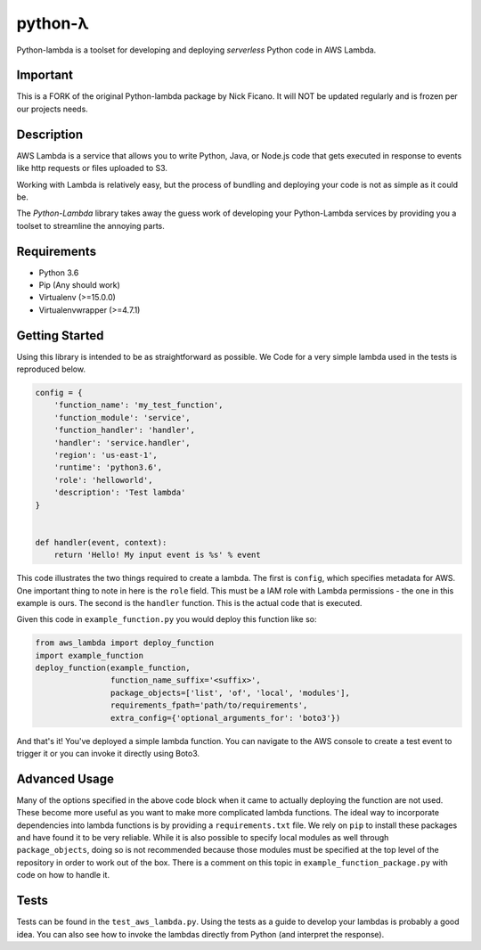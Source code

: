 ========
python-λ
========


.. image:: https://img.shields.io/pypi/v/python-lambda.svg
  :alt: Pypi
  :target: https://pypi.python.org/pypi/python-lambda/

.. image:: https://travis-ci.org/4dn-dcic/python-lambda.svg?branch=master
  :alt: Build Status
  :target: https://travis-ci.org/4dn-dcic/python-lambda

.. image:: https://coveralls.io/repos/github/4dn-dcic/python-lambda/badge.svg?branch=master
  :alt: Coverage
  :target: https://coveralls.io/github/4dn-dcic/python-lambda?branch=master

Python-lambda is a toolset for developing and deploying *serverless* Python code in AWS Lambda.

Important
=======================
This is a FORK of the original Python-lambda package by Nick Ficano.
It will NOT be updated regularly and is frozen per our projects needs.

Description
===========

AWS Lambda is a service that allows you to write Python, Java, or Node.js code that gets executed in response to events like http requests or files uploaded to S3.

Working with Lambda is relatively easy, but the process of bundling and deploying your code is not as simple as it could be.

The *Python-Lambda* library takes away the guess work of developing your Python-Lambda services by providing you a toolset to streamline the annoying parts.

Requirements
============

* Python 3.6
* Pip (Any should work)
* Virtualenv (>=15.0.0)
* Virtualenvwrapper (>=4.7.1)

Getting Started
===============

Using this library is intended to be as straightforward as possible. We  Code for a very simple lambda used in the tests is reproduced below.

.. code:: python

  config = {
      'function_name': 'my_test_function',
      'function_module': 'service',
      'function_handler': 'handler',
      'handler': 'service.handler',
      'region': 'us-east-1',
      'runtime': 'python3.6',
      'role': 'helloworld',
      'description': 'Test lambda'
  }


  def handler(event, context):
      return 'Hello! My input event is %s' % event

This code illustrates the two things required to create a lambda. The first is ``config``, which specifies metadata for AWS. One important thing to note in here is the ``role`` field. This must be a IAM role with Lambda permissions - the one in this example is ours. The second is the ``handler`` function. This is the actual code that is executed.

Given this code in ``example_function.py`` you would deploy this function like so:

.. code:: python

  from aws_lambda import deploy_function
  import example_function
  deploy_function(example_function,
                  function_name_suffix='<suffix>',
                  package_objects=['list', 'of', 'local', 'modules'],
                  requirements_fpath='path/to/requirements',
                  extra_config={'optional_arguments_for': 'boto3'})

And that's it! You've deployed a simple lambda function. You can navigate to the AWS console to create a test event to trigger it or you can invoke it directly using Boto3.

Advanced Usage
==============

Many of the options specified in the above code block when it came to actually deploying the function are not used. These become more useful as you want to make more complicated lambda functions. The ideal way to incorporate dependencies into lambda functions is by providing a ``requirements.txt`` file. We rely on ``pip`` to install these packages and have found it to be very reliable. While it is also possible to specify local modules as well through ``package_objects``, doing so is not recommended because those modules must be specified at the top level of the repository in order to work out of the box. There is a comment on this topic in ``example_function_package.py`` with code on how to handle it.

Tests
========

Tests can be found in the ``test_aws_lambda.py``. Using the tests as a guide to develop your lambdas is probably a good idea. You can also see how to invoke the lambdas directly from Python (and interpret the response).
